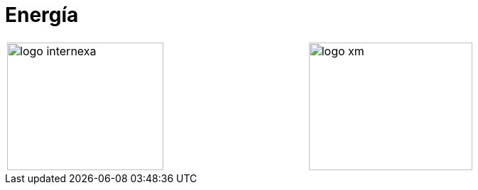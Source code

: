:slug: sectores/energia/
:category: sectores
:description: FLUID es una compañía especializada en seguridad informática, ethical hacking, pruebas de intrusión y detección de vulnerabilidades en aplicaciones con más de 18 años prestando sus servicios en el mercado colombiano. En esta página presentamos nuestras soluciones en el sector energético.
:keywords: FLUID, Seguridad, Energía, Soluciones, Pentesting, Ethical Hacking.
// :translate: sectors/utilities/

= Energía

[width="99%", cols="^.^,^.^", grid="none", frame="none"]
|=======
|image:logo-internexa.png[logo internexa, 220, 180] |image:logo-xm.png[logo xm, 230, 180]
|=======
